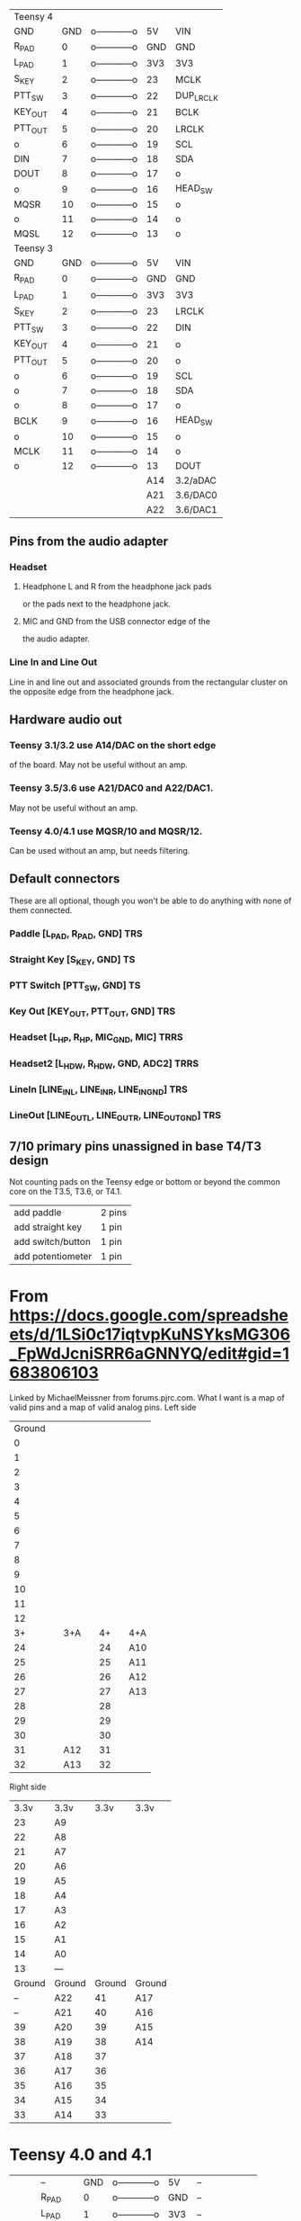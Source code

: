  | Teensy 4 |       |                |     |           |
 | GND      |   GND | o------------o |  5V | VIN       |
 | R_PAD    |     0 | o------------o | GND | GND       |
 | L_PAD    |     1 | o------------o | 3V3 | 3V3       |
 | S_KEY    |     2 | o------------o |  23 | MCLK      |
 | PTT_SW   |     3 | o------------o |  22 | DUP_LRCLK |
 | KEY_OUT  |     4 | o------------o |  21 | BCLK      |
 | PTT_OUT  |     5 | o------------o |  20 | LRCLK     |
 | o        |     6 | o------------o |  19 | SCL       |
 | DIN      |     7 | o------------o |  18 | SDA       |
 | DOUT     |     8 | o------------o |  17 | o         |
 | o        |     9 | o------------o |  16 | HEAD_SW   |
 | MQSR     |    10 | o------------o |  15 | o         |
 | o        |    11 | o------------o |  14 | o         |
 | MQSL     |    12 | o------------o |  13 | o         |
 | Teensy 3 |       |                |     |           |
 | GND      |   GND | o------------o |  5V | VIN       |
 | R_PAD    |     0 | o------------o | GND | GND       |
 | L_PAD    |     1 | o------------o | 3V3 | 3V3       |
 | S_KEY    |     2 | o------------o |  23 | LRCLK     |
 | PTT_SW   |     3 | o------------o |  22 | DIN       |
 | KEY_OUT  |     4 | o------------o |  21 | o         |
 | PTT_OUT  |     5 | o------------o |  20 | o         |
 | o        |     6 | o------------o |  19 | SCL       |
 | o        |     7 | o------------o |  18 | SDA       |
 | o        |     8 | o------------o |  17 | o         |
 | BCLK     |     9 | o------------o |  16 | HEAD_SW   |
 | o        |    10 | o------------o |  15 | o         |
 | MCLK     |    11 | o------------o |  14 | o         |
 | o        |    12 | o------------o |  13 | DOUT      |
 |          |       |                | A14 | 3.2/aDAC  |
 |          |       |                | A21 | 3.6/DAC0  |
 |          |       |                | A22 | 3.6/DAC1  |
** Pins from the audio adapter
*** Headset
**** Headphone L and R from the headphone jack pads
     or the pads next to the headphone jack.
**** MIC and GND from the USB connector edge of the
   the audio adapter.
*** Line In and Line Out
   Line in and line out and associated grounds from
   the rectangular cluster on the opposite edge from
   the headphone jack.
** Hardware audio out
*** Teensy 3.1/3.2 use A14/DAC on the short edge
    of the board.  May not be useful without an amp.
*** Teensy 3.5/3.6 use A21/DAC0 and A22/DAC1.
    May not be useful without an amp.
*** Teensy 4.0/4.1 use MQSR/10 and MQSR/12.
    Can be used without an amp, but needs filtering.
** Default connectors
   These are all optional, though you won't be able to do
   anything with none of them connected.
*** Paddle [L_PAD, R_PAD, GND] TRS
*** Straight Key [S_KEY, GND] TS
*** PTT Switch [PTT_SW, GND] TS
*** Key Out [KEY_OUT,  PTT_OUT, GND] TRS
*** Headset [L_HP, R_HP, MIC_GND, MIC] TRRS
*** Headset2 [L_HDW, R_HDW, GND, ADC2] TRRS
*** LineIn [LINE_IN_L, LINE_IN_R,   LINE_IN_GND] TRS
*** LineOut [LINE_OUT_L, LINE_OUT_R, LINE_OUT_GND] TRS    
**  7/10 primary pins unassigned in base T4/T3 design
   Not counting pads on the Teensy edge or bottom or
   beyond the common core on the T3.5, T3.6, or T4.1.
   | add paddle        | 2 pins |
   | add straight key  | 1 pin  |
   | add switch/button | 1 pin  |
   | add potentiometer | 1 pin  |
* From https://docs.google.com/spreadsheets/d/1LSi0c17iqtvpKuNSYksMG306_FpWdJcniSRR6aGNNYQ/edit#gid=1683806103
Linked by MichaelMeissner from forums.pjrc.com.  What I want is a map of valid pins and a map of valid analog pins.
Left side
|--------+---+-----+---+----+---+-----|
| Ground |   |     |   |    |   |     |
|      0 |   |     |   |    |   |     |
|      1 |   |     |   |    |   |     |
|      2 |   |     |   |    |   |     |
|      3 |   |     |   |    |   |     |
|      4 |   |     |   |    |   |     |
|      5 |   |     |   |    |   |     |
|      6 |   |     |   |    |   |     |
|      7 |   |     |   |    |   |     |
|      8 |   |     |   |    |   |     |
|      9 |   |     |   |    |   |     |
|     10 |   |     |   |    |   |     |
|     11 |   |     |   |    |   |     |
|     12 |   |     |   |    |   |     |
|--------+---+-----+---+----+---+-----|
|     3+ |   | 3+A |   | 4+ |   | 4+A |
|--------+---+-----+---+----+---+-----|
|     24 |   |     |   | 24 |   | A10 |
|     25 |   |     |   | 25 |   | A11 |
|     26 |   |     |   | 26 |   | A12 |
|     27 |   |     |   | 27 |   | A13 |
|     28 |   |     |   | 28 |   |     |
|     29 |   |     |   | 29 |   |     |
|     30 |   |     |   | 30 |   |     |
|     31 |   | A12 |   | 31 |   |     |
|     32 |   | A13 |   | 32 |   |     |
|--------+---+-----+---+----+---+-----|

Right side
|--------+--------+--------+--------|
|   3.3v | 3.3v   |   3.3v | 3.3v   |
|     23 | A9     |        |        |
|     22 | A8     |        |        |
|     21 | A7     |        |        |
|     20 | A6     |        |        |
|     19 | A5     |        |        |
|     18 | A4     |        |        |
|     17 | A3     |        |        |
|     16 | A2     |        |        |
|     15 | A1     |        |        |
|     14 | A0     |        |        |
|     13 | ---    |        |        |
|--------+--------+--------+--------|
| Ground | Ground | Ground | Ground |
|     -- | A22    |     41 | A17    |
|     -- | A21    |     40 | A16    |
|     39 | A20    |     39 | A15    |
|     38 | A19    |     38 | A14    |
|     37 | A18    |     37 |        |
|     36 | A17    |     36 |        |
|     35 | A16    |     35 |        |
|     34 | A15    |     34 |        |
|     33 | A14    |     33 |        |
|--------+--------+--------+--------|
* Teensy 4.0 and 4.1
|-----+---------+-----+----------------+-----+-------+-----|
|     | --      | GND | o------------o |  5V | --    |     |
|     | R_PAD   |   0 | o------------o | GND | --    |     |
|     | L_PAD   |   1 | o------------o | 3V3 | --    |     |
|     | S_KEY   |   2 | o------------o |  23 | MCLK  | A9  |
|     | PTT_SW  |   3 | o------------o |  22 | o     | A8  |
|     | KEY_OUT |   4 | o------------o |  21 | BCLK  | A7  |
|     | PTT_OUT |   5 | o------------o |  20 | LRCLK | A6  |
|     | o       |   6 | o------------o |  19 | SCL   | A5  |
|     | DIN     |   7 | o------------o |  18 | SDA   | A4  |
|     | DOUT    |   8 | o------------o |  17 | o     | A3  |
|     | o       |   9 | o------------o |  16 | o     | A2  |
|     | MQSR    |  10 | o------------o |  15 | o     | A1  |
|     | o       |  11 | o------------o |  14 | o     | A0  |
|     | MQSL    |  12 | o------------o |  13 | o     |     |
|-----+---------+-----+----------------+-----+-------+-----|
|     | --      | 3v3 | o------------o | GND | --    |     |
| A10 | o       |  24 | o------------o |  41 | o     | A17 |
| A11 | o       |  25 | o------------o |  40 | o     | A16 |
| A12 | o       |  26 | o------------o |  39 | o     | A15 |
| A13 | o       |  27 | o------------o |  38 | o     | A16 |
|     | o       |  28 | o------------o |  37 | o     |     |
|     | o       |  29 | o------------o |  36 | o     |     |
|     | o       |  30 | o------------o |  35 | o     |     |
|     | o       |  31 | o------------o |  34 | o     |     |
|     | o       |  32 | o------------o |  33 | o     |     |
|-----+---------+-----+----------------+-----+-------+-----|

* Teensy 3.2, 3.5 and 3.6
|-----+---------+-----+----------------+-----+-------+-----|
|     | --      | GND | o------------o |  5V | --    |     |
|     | R_PAD   |   0 | o------------o | GND | --    |     |
|     | L_PAD   |   1 | o------------o | 3V3 | --    |     |
|     | S_KEY   |   2 | o------------o |  23 | LRCLK | A9  |
|     | PTT_SW  |   3 | o------------o |  22 | DIN   | A8  |
|     | KEY_OUT |   4 | o------------o |  21 | o     | A7  |
|     | PTT_OUT |   5 | o------------o |  20 | o     | A6  |
|     | o       |   6 | o------------o |  19 | SCL   | A5  |
|     | o       |   7 | o------------o |  18 | SDA   | A4  |
|     | o       |   8 | o------------o |  17 | o     | A3  |
|     | BCLK    |   9 | o------------o |  16 | o     | A2  |
|     | o       |  10 | o------------o |  15 | o     | A1  |
|     | MCLK    |  11 | o------------o |  14 | o     | A0  |
|     | o       |  12 | o------------o |  13 | DOUT  |     |
|-----+---------+-----+----------------+-----+-------+-----|
|     | --      | 3v3 | o------------o | GND | --    |     |
|     | o       |  24 | o------------o |  -- | DAC1  | A22 |
|     | o       |  25 | o------------o |  -- | DAC2  | A21 |
|     | o       |  26 | o------------o |  39 | o     | A20 |
|     | o       |  27 | o------------o |  38 | o     | A19 |
|     | o       |  28 | o------------o |  37 | o     | A18 |
|     | o       |  29 | o------------o |  36 | o     | A17 |
|     | o       |  30 | o------------o |  35 | o     | A16 |
| A12 | o       |  31 | o------------o |  34 | o     | A15 |
| A13 | o       |  32 | o------------o |  33 | o     | A14 |
|-----+---------+-----+----------------+-----+-------+-----|
** A14 on Teensy 3.2 is the DAC
** A21 and A22 on Teensy 3.5 & 3.6 are DACs
* So the answer to my pin question is
 T32 pins 0..23
 T40 pins 0..23 on bb headers,  24..33 on bottom pads
 T35 and T36 pins 0..39
 T41 pins 0..41
 All have analog pins on 14..23
 T40 has analog on 23..26 on bottom pads
 T41 has analog pins on 24..27 and 38..41
 T35 and T36 have analog pins on 31..39
* And compiling a program to test on T40
TEENSY_CPU_ID = 40
CORE_NUM_TOTAL_PINS = 40
A0 is 14
A1 is 15
A2 is 16
A3 is 17
A4 is 18
A5 is 19
A6 is 20
A7 is 21
A8 is 22
A9 is 23
A10 is 24	bottom pad
A11 is 25	bottom pad
A12 is 26	bottom pad
A13 is 27	bottom pad
28	bottom pad
29	bottom pad
30	bottom pad
31	bottom pad
32	bottom pad
33	bottom pad








